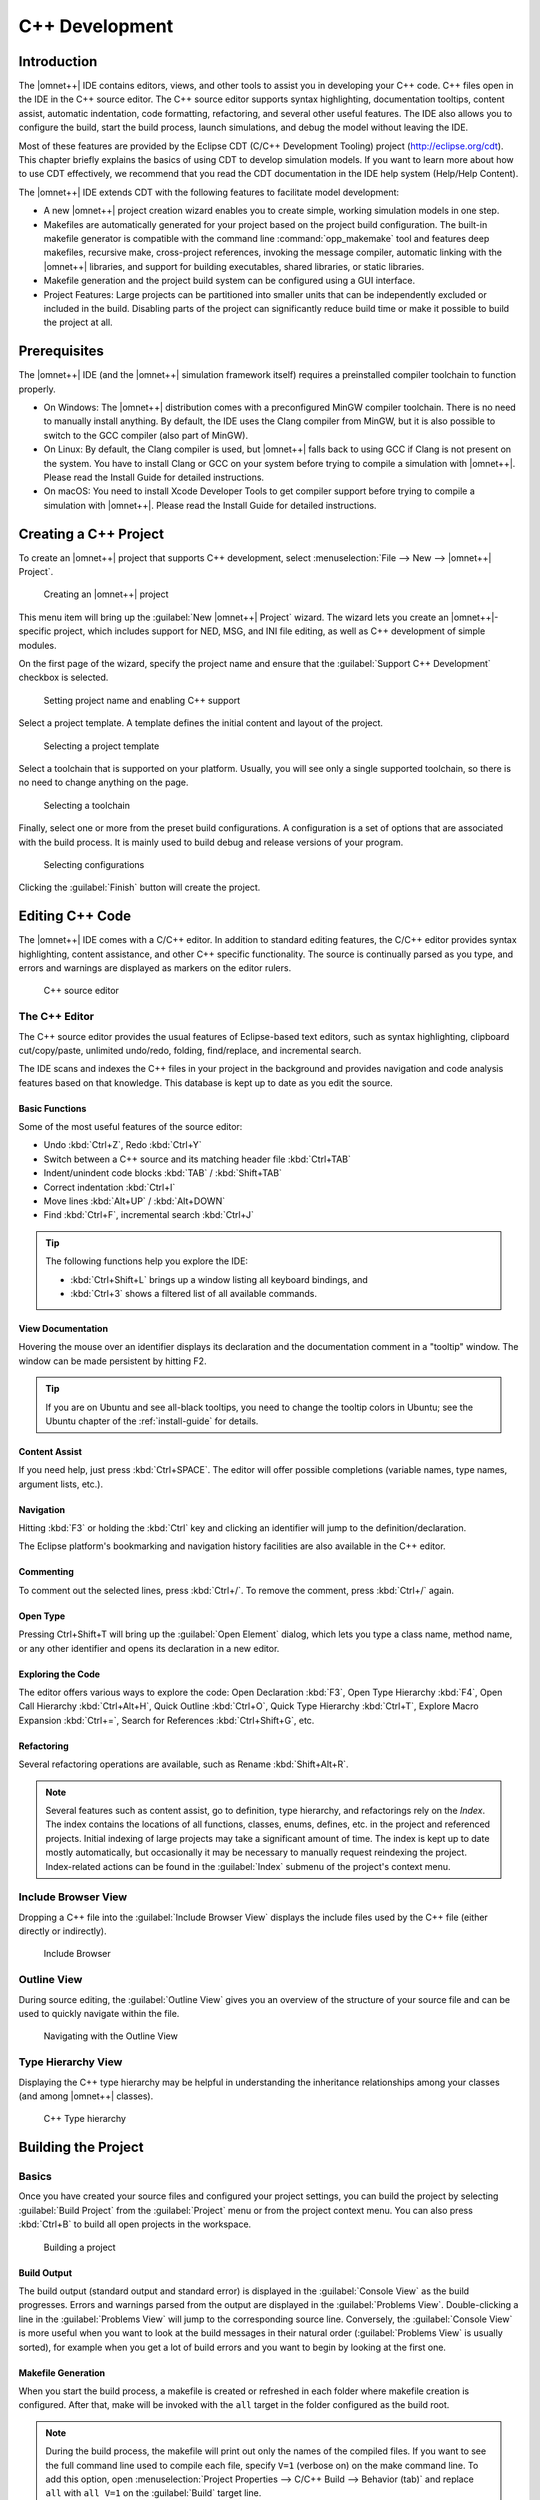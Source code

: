 C++ Development
===============

Introduction
------------

The |omnet++| IDE contains editors, views, and other tools to assist you in developing your C++ code. C++ files open in
the IDE in the C++ source editor. The C++ source editor supports syntax highlighting, documentation tooltips, content
assist, automatic indentation, code formatting, refactoring, and several other useful features. The IDE also allows you
to configure the build, start the build process, launch simulations, and debug the model without leaving the IDE.

Most of these features are provided by the Eclipse CDT (C/C++ Development Tooling) project (http://eclipse.org/cdt).
This chapter briefly explains the basics of using CDT to develop simulation models. If you want to learn more about
how to use CDT effectively, we recommend that you read the CDT documentation in the IDE help system (Help/Help Content).

The |omnet++| IDE extends CDT with the following features to facilitate model development:

-  A new |omnet++| project creation wizard enables you to create simple, working simulation models in one step.
-  Makefiles are automatically generated for your project based on the project build configuration. The built-in
   makefile generator is compatible with the command line :command:`opp_makemake` tool and features deep makefiles, recursive
   make, cross-project references, invoking the message compiler, automatic linking with the |omnet++| libraries, and support
   for building executables, shared libraries, or static libraries.
-  Makefile generation and the project build system can be configured using a GUI interface.
-  Project Features: Large projects can be partitioned into smaller units that can be independently excluded or
   included in the build. Disabling parts of the project can significantly reduce build time or make it possible to
   build the project at all.

Prerequisites
-------------

The |omnet++| IDE (and the |omnet++| simulation framework itself) requires a preinstalled compiler toolchain to function
properly.

-  On Windows: The |omnet++| distribution comes with a preconfigured MinGW compiler toolchain. There is no need to
   manually install anything. By default, the IDE uses the Clang compiler from MinGW, but it is also possible to switch
   to the GCC compiler (also part of MinGW).
-  On Linux: By default, the Clang compiler is used, but |omnet++| falls back to using GCC if Clang is not present on the
   system. You have to install Clang or GCC on your system before trying to compile a simulation with |omnet++|. Please
   read the Install Guide for detailed instructions.
-  On macOS: You need to install Xcode Developer Tools to get compiler support before trying to compile a simulation
   with |omnet++|. Please read the Install Guide for detailed instructions.

Creating a C++ Project
----------------------

To create an |omnet++| project that supports C++ development, select :menuselection:`File --> New --> |omnet++| Project`.

.. figure:: pictures/Intro-NewProject.png
   :width: 75%

   Creating an |omnet++| project

This menu item will bring up the :guilabel:`New |omnet++| Project` wizard. The wizard lets you create an |omnet++|-specific
project, which includes support for NED, MSG, and INI file editing, as well as C++ development of simple modules.

On the first page of the wizard, specify the project name and ensure that the :guilabel:`Support C++ Development`
checkbox is selected.

.. figure:: pictures/CPP-NewProjectWizard.png
   :width: 60%

   Setting project name and enabling C++ support

Select a project template. A template defines the initial content and layout of the project.

.. figure:: pictures/CPP-NewProjectWizard1.png
   :width: 60%

   Selecting a project template

Select a toolchain that is supported on your platform. Usually, you will see only a single supported toolchain, so there
is no need to change anything on the page.

.. figure:: pictures/CPP-NewProjectWizard2.png
   :width: 60%

   Selecting a toolchain

Finally, select one or more from the preset build configurations. A configuration is a set of options that are
associated with the build process. It is mainly used to build debug and release versions of your program.

.. figure:: pictures/CPP-NewProjectWizard3.png
   :width: 60%

   Selecting configurations

Clicking the :guilabel:`Finish` button will create the project.

Editing C++ Code
----------------

The |omnet++| IDE comes with a C/C++ editor. In addition to standard editing features, the C/C++ editor provides syntax
highlighting, content assistance, and other C++ specific functionality. The source is continually parsed as you type,
and errors and warnings are displayed as markers on the editor rulers.

.. figure:: pictures/CPP-Editor.png
   :width: 80%

   C++ source editor

The C++ Editor
~~~~~~~~~~~~~~

The C++ source editor provides the usual features of Eclipse-based text editors, such as syntax highlighting, clipboard
cut/copy/paste, unlimited undo/redo, folding, find/replace, and incremental search.

The IDE scans and indexes the C++ files in your project in the background and provides navigation and code analysis
features based on that knowledge. This database is kept up to date as you edit the source.

Basic Functions
^^^^^^^^^^^^^^^

Some of the most useful features of the source editor:

-  Undo :kbd:`Ctrl+Z`, Redo :kbd:`Ctrl+Y`
-  Switch between a C++ source and its matching header file :kbd:`Ctrl+TAB`
-  Indent/unindent code blocks :kbd:`TAB` / :kbd:`Shift+TAB`
-  Correct indentation :kbd:`Ctrl+I`
-  Move lines :kbd:`Alt+UP` / :kbd:`Alt+DOWN`
-  Find :kbd:`Ctrl+F`, incremental search :kbd:`Ctrl+J`

.. tip::

   The following functions help you explore the IDE:

   -  :kbd:`Ctrl+Shift+L` brings up a window listing all keyboard bindings, and
   -  :kbd:`Ctrl+3` shows a filtered list of all available commands.

View Documentation
^^^^^^^^^^^^^^^^^^

Hovering the mouse over an identifier displays its declaration and the documentation comment in a "tooltip" window.
The window can be made persistent by hitting F2.

.. tip::

   If you are on Ubuntu and see all-black tooltips, you need to change the tooltip colors in Ubuntu; see the Ubuntu
   chapter of the :ref:`install-guide` for details.

Content Assist
^^^^^^^^^^^^^^

If you need help, just press :kbd:`Ctrl+SPACE`. The editor will offer possible completions (variable names, type names,
argument lists, etc.).

Navigation
^^^^^^^^^^

Hitting :kbd:`F3` or holding the :kbd:`Ctrl` key and clicking an identifier will jump to the definition/declaration.

The Eclipse platform's bookmarking and navigation history facilities are also available in the C++ editor.

Commenting
^^^^^^^^^^

To comment out the selected lines, press :kbd:`Ctrl+/`. To remove the comment, press :kbd:`Ctrl+/` again.

Open Type
^^^^^^^^^

Pressing Ctrl+Shift+T will bring up the :guilabel:`Open Element` dialog, which lets you type a class name, method name, or
any other identifier and opens its declaration in a new editor.

Exploring the Code
^^^^^^^^^^^^^^^^^^

The editor offers various ways to explore the code: Open Declaration :kbd:`F3`, Open Type Hierarchy :kbd:`F4`, Open Call Hierarchy
:kbd:`Ctrl+Alt+H`, Quick Outline :kbd:`Ctrl+O`, Quick Type Hierarchy :kbd:`Ctrl+T`, Explore Macro Expansion :kbd:`Ctrl+=`, Search for
References :kbd:`Ctrl+Shift+G`, etc.

Refactoring
^^^^^^^^^^^

Several refactoring operations are available, such as Rename :kbd:`Shift+Alt+R`.

.. note::

   Several features such as content assist, go to definition, type hierarchy, and refactorings rely on the
   *Index*. The index contains the locations of all functions, classes, enums, defines, etc. in the project
   and referenced projects. Initial indexing of large projects may take a significant amount of time. The index is kept
   up to date mostly automatically, but occasionally it may be necessary to manually request reindexing the project.
   Index-related actions can be found in the :guilabel:`Index` submenu of the project's context menu.

Include Browser View
~~~~~~~~~~~~~~~~~~~~

Dropping a C++ file into the :guilabel:`Include Browser View` displays the include files used by the C++ file (either
directly or indirectly).

.. figure:: pictures/CPP-IncludeBrowserView.png
   :width: 40%

   Include Browser

Outline View
~~~~~~~~~~~~

During source editing, the :guilabel:`Outline View` gives you an overview of the structure of your source file and can
be used to quickly navigate within the file.

.. figure:: pictures/CPP-OutlineView.png
   :width: 40%

   Navigating with the Outline View

Type Hierarchy View
~~~~~~~~~~~~~~~~~~~

Displaying the C++ type hierarchy may be helpful in understanding the inheritance relationships among your classes (and
among |omnet++| classes).

.. figure:: pictures/CPP-TypeHierarchy.png
   :width: 60%

   C++ Type hierarchy

Building the Project
--------------------

Basics
~~~~~~

Once you have created your source files and configured your project settings, you can build the project by selecting
:guilabel:`Build Project` from the :guilabel:`Project` menu or from the project context menu. You can also press
:kbd:`Ctrl+B` to build all open projects in the workspace.

.. figure:: pictures/CPP-BuildProject.png
   :width: 40%

   Building a project

Build Output
^^^^^^^^^^^^

The build output (standard output and standard error) is displayed in the :guilabel:`Console View` as the build
progresses. Errors and warnings parsed from the output are displayed in the :guilabel:`Problems View`. Double-clicking a
line in the :guilabel:`Problems View` will jump to the corresponding source line. Conversely, the :guilabel:`Console
View` is more useful when you want to look at the build messages in their natural order (:guilabel:`Problems View` is
usually sorted), for example when you get a lot of build errors and you want to begin by looking at the first one.

Makefile Generation
^^^^^^^^^^^^^^^^^^^

When you start the build process, a makefile is created or refreshed in each folder where makefile creation is
configured. After that, make will be invoked with the ``all`` target in the folder configured as the build root.

.. note::

   During the build process, the makefile will print out only the names of the compiled files. If you want to see the
   full command line used to compile each file, specify ``V=1`` (verbose on) on the make command line. To add this
   option, open :menuselection:`Project Properties --> C/C++ Build --> Behavior (tab)` and replace ``all`` with ``all V=1`` on
   the :guilabel:`Build` target line.

Cleaning the Project
^^^^^^^^^^^^^^^^^^^^

To clean the project, choose :guilabel:`Clean` from the :guilabel:`Project` menu or :guilabel:`Clean Project` from
the project context menu. This will invoke :command:`make` with the ``clean`` target in the project's build root folder, and
also in referenced projects. To clean only the local project and keep referenced projects intact, use :guilabel:`Clean
Local` from the project context menu (see next section).

Referenced Projects and the Build Process
^^^^^^^^^^^^^^^^^^^^^^^^^^^^^^^^^^^^^^^^^

When you start the build, the IDE will build the referenced projects first. When you clean the project, the IDE will
also clean the referenced projects first. This is often inconvenient (especially if your project depends on a large
third-party project). To avoid cleaning the referenced projects, use :guilabel:`Clean Local` from the project context
menu.

Build Configurations
^^^^^^^^^^^^^^^^^^^^

A project is built using the active build configuration. A project may have several build configurations, where each
configuration selects a compiler toolchain, debug or release mode, defines symbols, etc. To set the active build
configuration, choose :menuselection:`Build Configurations --> Set Active` from the project context menu.

.. figure:: pictures/CPP-BuildConfiguration.png
   :width: 60%

   Activating a build configuration

Console View
~~~~~~~~~~~~

The :guilabel:`Console View` displays the output of the build process.

.. figure:: pictures/CPP-ConsoleView.png
   :width: 80%

   Build output in a console

Problems View
~~~~~~~~~~~~~

The :guilabel:`Problems View` contains the errors and warnings generated by the build process. You can browse the
problem list and double-click any message to go to the problem location in the source file. NED file and INI file
problems are also reported in this view along with C++ problems. The editors are annotated with these markers as well.
Hover over an error marker in the editor window to get the corresponding message as a tooltip.

.. figure:: pictures/CPP-ProblemsView.png
   :width: 80%

   C++ problems

Configuring the Project
-----------------------

Configuring the Build Process
~~~~~~~~~~~~~~~~~~~~~~~~~~~~~

The make invocation can be configured on the :guilabel:`C/C++ Build` page of the :guilabel:`Project Properties` dialog. Most
settings are already set correctly and do not need to be changed. One exception is the :guilabel:`Enable parallel build`
option on the :guilabel:`Behavior` tab that you may want to enable, especially if you have a multi-core computer.

.. warning::

   Do not set the number of parallel jobs to be significantly higher than the number of CPU cores you have. In
   particular, never turn on the :guilabel:`Use unlimited jobs` option, as it will start an excessive number of compile
   processes and can easily consume all available memory in the system.

We do not recommend changing any setting on property pages under the :guilabel:`C/C++ Build` tree node.

Managing Build Configurations
~~~~~~~~~~~~~~~~~~~~~~~~~~~~~

A project may have several build configurations, where each configuration describes the selected compiler toolchain,
debug or release mode, extra include and linker paths, defined symbols, etc. You can activate, create, or delete build
configurations under the :guilabel:`Build Configurations` submenu of the project context menu.

.. note::

   Make sure that the names of all configurations contain the ``debug`` or ``release`` substring. The IDE launcher uses
   the name of the configuration to switch to the matching configuration depending on whether you want to debug or run
   the simulation.

Configuring the Project Build System
~~~~~~~~~~~~~~~~~~~~~~~~~~~~~~~~~~~~

|omnet++| uses makefiles to build the project. You can use a single makefile for the entire project or a hierarchy of
makefiles. Each makefile may be hand-written (provided by you) or generated automatically. The IDE offers
several options for automatically created makefiles.

The build system for an |omnet++| project can be configured on the :menuselection:`|omnet++| --> Makemake` page of the
:guilabel:`Project Properties` dialog. All settings on this page will affect all build configurations.

.. figure:: pictures/CPP-SourceFolder.png
   :width: 60%

   Configuring Makefiles

Folders and Makefiles
^^^^^^^^^^^^^^^^^^^^^

The page displays the folder tree of the project. Using controls on the page (:guilabel:`Build` group in the top-right
corner), you can declare that a selected folder contains a hand-written (custom) makefile or tell the IDE to generate a
makefile for you. Generated makefiles will be automatically refreshed before each build. If a makefile is configured for
a folder, the makefile kind will be indicated with a small decoration on the folder icon.

The build root folder is indicated with a small arrow. This is the folder in which the IDE's :guilabel:`Build` function
will invoke the make command, so it should contain a makefile. It is expected that this makefile will build the entire
project by invoking all other makefiles, either directly or indirectly. By default, the build root folder is the
project root. This is usually fine, but if you really need to change the project build root, overwrite the
:guilabel:`Build location` setting in the :guilabel:`C/C++ Build` page of the same dialog.

.. note::

   All generated makefiles will be named :file:`Makefile`. Custom makefiles are also expected to have this name.

Source Folders
^^^^^^^^^^^^^^

In addition to makefiles, you also need to specify where your C++ files are located (source folders). This is usually
the :file:`src` folder of the project or, for small projects, the project root. It is also possible to exclude folders from
a source folder. The controls on the bottom-right part of the dialog (:guilabel:`Source` group) allow you to set up
source folders and exclusions for the project. Source files outside source folders or in an excluded folder will be
ignored by both the IDE and the build process.

.. note::

   Source folders and exclusions configured on this page actually modify the contents of the :guilabel:`Source Location`
   tab of the :menuselection:`C++ General --> Paths and Symbols` page of the project properties dialog, and the changes
   will affect all build configurations.

Automatically created makefiles are by default :guilabel:`deep`, meaning that they include all (non-excluded) source
files under them in the build. That is, a source file will be included in the build if it is under a source folder and
covered by a makefile. (This applies to automatically generated makefiles; the IDE has no control over the behavior
of custom makefiles.)

Makefile Generation
^^^^^^^^^^^^^^^^^^^

Makefile generation for the selected folder can be configured on the :guilabel:`Makemake Options` dialog, which can be
accessed by clicking the :guilabel:`Options` button on the page. The dialog is described in the next section.

Command-line Build
^^^^^^^^^^^^^^^^^^

To recreate your makefiles on the command line, you can export the settings by clicking the :guilabel:`Export` button.
This action will create a file named :file:`makemakefiles`. After exporting, execute :command:`make -f makemakefiles` from
the command line.

Configuring Makefile Generation for a Folder
~~~~~~~~~~~~~~~~~~~~~~~~~~~~~~~~~~~~~~~~~~~~

Makefile generation for a folder can be configured on the :guilabel:`Makemake Options` dialog. To access the dialog,
open the :menuselection:`|omnet++| --> Makemake` page in the :guilabel:`Project Properties` dialog, select the folder,
make sure makefile generation is enabled for it, and click the :guilabel:`Options` button.

The following sections describe each page of the dialog.

The :guilabel:`Target` Tab
^^^^^^^^^^^^^^^^^^^^^^^^^^

On the first, :guilabel:`Target` tab of the dialog, you can specify how the final target of the makefile is created.

-  :guilabel:`Target type`: The build target can be an executable, a shared or static library, or the linking step may
   be omitted altogether. Makemake options: :literal:`--make-so`, :literal:`--make-lib`, :literal:`--nolink`
-  :guilabel:`Export this shared/static library for other projects`: This option is observed if a library (shared or
   static) is selected as the target type and works in conjunction with the :guilabel:`Link with libraries exported from
   referenced projects` option on the :guilabel:`Link` tab. Namely, referencing projects will automatically link with
   this library if both the library is exported from this project AND linking with exported libraries is enabled in the
   referencing project. Makemake option: :literal:`--meta:export-library`
-  :guilabel:`Target name`: You may set the target name. The default value is derived from the project name. Makemake
   option: :literal:`-o` (If you are building a debug configuration, the target name will be implicitly suffixed with the
   ``_dbg`` string.)
-  :guilabel:`Output directory`: The output directory specifies where the object files and the final target will be
   created, relative to the project root. Makemake option: :literal:`-O`

.. figure:: pictures/CPP-ConfigureProject2.png
   :width: 60%

   Target definition

The :guilabel:`Scope` Tab
^^^^^^^^^^^^^^^^^^^^^^^^^

.. figure:: pictures/CPP-ConfigureProject.png
   :width: 60%

   Scope of the makefile

The :guilabel:`Scope` tab allows you to configure the scope of the makefile and specify which source files will be included.

-  :guilabel:`Deep compile`: When enabled, the makefile will compile the source files in the entire subdirectory tree
   (except excluded folders and folders covered by other makefiles). When disabled, the makefile will only compile
   sources in the makefile's folder. Makemake option: :literal:`--deep`
-  :guilabel:`Recursive make`: When enabled, the build will invoke make in all descendant folders that are configured to
   contain a makefile. Makemake option: :literal:`--meta:recurse` (expands to multiple :literal:`-d` options)
-  :guilabel:`More » Additionally invoke make in the following directories`: If you want to invoke additional makefiles
   from this makefile, specify which directories should be visited (relative to this makefile). This option is useful if
   you want to invoke makefiles outside this source tree. Makemake option: :literal:`-d`

The :guilabel:`Compile` Tab
^^^^^^^^^^^^^^^^^^^^^^^^^^^

.. figure:: pictures/CPP-ConfigureProject3.png
   :width: 60%

   Compiler options

The :guilabel:`Compile` tab allows you to adjust the parameters passed to the compiler during the build process.

Settings that affect the include path:

-  :guilabel:`Export include path for other projects` makes this project's include path available for other dependent
   projects. This is usually required if your project expects other independent models to extend it in the future.
-  :guilabel:`Add include paths exported from referenced projects` allows a dependent project to use header files from
   dependencies if those projects have exported their include path (i.e., the above option is turned on.)
-  :guilabel:`Add include dirs and other compile options from enabled project features`: Project features may require
   additional include paths and defines to compile properly. Enabling this option will add those command-line arguments
   (specified in the :file:`.oppfeatures` file) to the compiler command line.

Source files:

-  :guilabel:`C++ file extension`: You can specify the source file extension used in the project (:file:`.cc` or
   :file:`.cpp`). We recommend using :file:`.cc` in your projects. Makemake option: :literal:`-e`

If you build a Windows DLL, symbols you want to be available from other DLLs (or executables) need to be explicitly
exported from the DLL. Functions, variables, and classes must be marked with ``__declspec(dllexport)`` when the DLL is
compiled and with ``__declspec(dllimport)`` when you reference them from external code. This is achieved by defining a
macro that expands differently in the two cases. The |omnet++| convention is to name the macro ``FOO_API``, where
``FOO`` is your project's short name. The macro should be defined as follows:

.. code-block:: cpp

   #if defined(FOO_EXPORT)
   #  define FOO_API OPP_DLLEXPORT
   #elif defined(FOO_IMPORT)
   #  define FOO_API OPP_DLLIMPORT
   #else
   #  define FOO_API
   #endif
             

The above definition should be manually placed into a header file that is included by all headers where the macro is
used. ``OPP_DLLEXPORT`` and ``OPP_DLLIMPORT`` are provided by ``<omnetpp.h>``, and the generated makefile will provide the
``FOO_EXPORT`` / ``FOO_IMPORT`` macros that control the macro expansion via a compile option.

The ``FOO_API`` macro is used as illustrated in the following code:

.. code-block:: cpp

   class FOO_API ExportedClass {
      // public methods will be automatically exported
   };
   int FOO_API exportedFunction(...);
   extern int FOO_API exportedGlobalVariable;
             

Settings for Windows DLLs:

-  :guilabel:`Force compiling object files for use in DLLs`: If the makefile target is a DLL, |omnet++| automatically
   compiles the sources for use in the DLL (defines the ``FOO_EXPORT`` macro, etc.), regardless of the state of this
   option. Rather, this option is useful if the makefile target is **not** a DLL, but the code compiled here will
   eventually end up in a DLL. Makemake option: :literal:`-S`
-  :guilabel:`DLL export/import symbol`: Name for the DLL import/export symbol, i.e., ``FOO`` in the above examples.
   Makemake option: :literal:`-p`

The :guilabel:`Link` Tab
^^^^^^^^^^^^^^^^^^^^^^^^

Link options allow you to fine-tune the linking steps at the end of the build process.

.. figure:: pictures/CPP-ConfigureProject4.png
   :width: 60%

   Linker options

-  :guilabel:`Link with libraries exported from referenced projects`: If your project references other projects that
   build static or dynamic libraries, you can instruct the linker to automatically link with those libraries by enabling
   this option. The libraries from the other projects must be exported via the :guilabel:`Export this shared/static
   library for other projects` option on the :guilabel:`Target` tab. Makemake option: :literal:`--meta:use-exported-libs`
-  :guilabel:`Add libraries and other linker options from enabled project features`: Project features may require
   additional libraries and linker options to properly build. Enabling this option will add those command line arguments
   (specified in the :file:`.oppfeatures` file) to the linker command line.
-  :guilabel:`User interface libraries to link with`: If the makefile target is an executable, you may specify which
   |omnet++| user interface libraries (Cmdenv, Qtenv, or both) should be linked into the program. Makemake option: :literal:`-u`
-  :guilabel:`More » Additional libraries to link with`: This box allows you to specify additional libraries to link
   with. Specify the library name without its path, possible prefix (``lib``), and file extension, and also without the
   :literal:`-l` option. The library must be on the linker path, which can be edited on the :guilabel:`Library Paths`
   tab of the :menuselection:`C/C++ General --> Paths and Symbols` page of the :guilabel:`Project Properties` dialog. Makemake
   option: :literal:`-l`
-  :guilabel:`More » Additional objects to link with`: Additional object files and libraries can be specified here. The
   files must be given with their full paths and file extensions. Wildcards and makefile macros are also accepted.
   Example: :file:`$O/subdir/*.o`. Makemake option: none (files will become plain makemake arguments)

The :guilabel:`Custom` Tab
^^^^^^^^^^^^^^^^^^^^^^^^^^

The :guilabel:`Custom` tab allows you to customize the makefiles by inserting handwritten makefile fragments into the
automatically generated makefile. This lets you add additional targets, rules, variables, etc., to the generated makefile.

-  :guilabel:`Makefrag`: If the folder contains a file named :file:`makefrag`, its contents will be automatically copied
   into the generated makefile, just above the first target rule. :file:`makefrag` allows you to customize the generated
   makefile to some extent. For example, you can add new targets (e.g., to generate documentation or run a test suite),
   new rules (e.g., to generate source files during the build), override the default target, add new dependencies to
   existing targets, or overwrite variables. The dialog lets you edit the contents of the :file:`makefrag` file
   directly (it will be saved when you accept the dialog).
-  :guilabel:`More » Fragment files to include`: Here, you can explicitly specify a list of makefile fragment files to
   include, instead of the default :file:`makefrag`. Makemake option: :literal:`-i`

The :guilabel:`Preview` Tab
^^^^^^^^^^^^^^^^^^^^^^^^^^^

The :guilabel:`Preview` tab displays the command line options that will be passed to :command:`opp_makemake` to generate the
makefile. It consists of two parts:

-  :guilabel:`Makemake options`: This is an editable list of makefile generation options. Most options map directly
   to checkboxes, edit fields, and other controls on the previous tabs of the dialog. If you check the :guilabel:`Deep
   compile` checkbox on the :guilabel:`Scope` tab, the :literal:`--deep` option will be added to the command line. If
   you delete :literal:`--deep` from the command line options, that will cause the :guilabel:`Deep compile` checkbox to be
   unchecked. Some options are directly understood by :command:`opp_makemake`, others are "meta" options that
   the IDE will resolve to one or more :command:`opp_makemake` options; see below.
-  :guilabel:`Makemake options modified with CDT settings and with meta-options resolved`: This read-only text
   field is displayed for information purposes only. Not all options in the above options list are directly understood by
   :command:`opp_makemake`; namely, the options that start with :literal:`--meta:` denote higher-level features offered by the IDE
   only. Meta options will be translated to :command:`opp_makemake` options by the IDE. For example,
   :literal:`--meta:auto-include-path` will be resolved by the IDE to multiple :literal:`-I` options, one for each directory in the
   C++ source trees of the project. This field shows the :command:`opp_makemake` options after the resolution of the meta
   options.

Project References and Makefile Generation
~~~~~~~~~~~~~~~~~~~~~~~~~~~~~~~~~~~~~~~~~~

When your project references another project (such as the INET Framework), your project's build will be affected in the
following way:

-  Include path: Source folders in referenced projects will be automatically added to the include path of your makefile
   if the :guilabel:`Add include paths exported from referenced projects` option on the :guilabel:`Compile` tab is
   checked, and the referenced projects also enable the :guilabel:`Export include path for other projects` option.
-  Linking: If the :guilabel:`Link with libraries exported from referenced projects` option on the :guilabel:`Link` tab
   is enabled, then the makefile target will be linked with those libraries in referenced projects that have the
   :guilabel:`Export this shared/static library for other projects` option checked on the :guilabel:`Target` tab.
-  NED types: NED types defined in a referenced project are automatically available in referencing projects.

Project Features
----------------

Motivation
~~~~~~~~~~

Long compile times are often an inconvenience when working with large |omnet++|-based model frameworks like the INET
Framework. The IDE feature called :guilabel:`Project Features` enables you to reduce build times by excluding or disabling
parts of the model framework that you do not use for your simulation study. For example, when working on mobile
ad-hoc simulations in INET, you can disable the compilation of Ethernet, IPv6/MIPv6, MPLS, and other unrelated protocol
models. The word *feature* refers to a piece of the project codebase that can be turned off as a whole.

Additional benefits of project features include a less cluttered model palette in the NED editor, being able to exclude
code that does not compile on your system, and enforcing cleaner separation of unrelated parts in the model framework.

.. note::

   A similar effect could also be achieved by breaking up the model framework (e.g., INET) into several smaller projects,
   but that would cause other kinds of inconveniences for model developers and users alike.

What is a Project Feature
~~~~~~~~~~~~~~~~~~~~~~~~~

Features can be defined per project. As mentioned earlier, a feature is a portion of the project codebase that can be
turned off as a whole, meaning it can be excluded from the C++ sources (and thus from the build) as well as from NED. Feature
definitions are typically written and distributed by the project author, and end users are only presented with the
option of enabling/disabling those features. A feature definition contains:

-  ``ID``, which is a unique identifier within the feature definition file.
-  ``Feature name``, for example ``"UDP"`` or ``"Mobility examples"``.
-  ``Feature description``. This is a brief description of what the feature is or does, for example
   ``"Implementation of the UDP protocol"``.
-  ``Labels``. This is a list of labels or keywords that facilitate grouping or finding features.
-  ``Initially enabled``. This is a boolean flag that determines the initial enablement of the feature.
-  ``Required features``. Some features may be built on top of others; for example, a HMIPv6 protocol
   implementation relies on MIPv6, which in turn relies on IPv6. Thus, HMIPv6 can only be enabled if MIPv6 and IPv6 are
   enabled as well. This is a space-separated list of feature IDs.
-  ``NED packages``. This is a space-separated list of NED package names that identify the code that implements
   the feature. When you disable the feature, NED types defined in those packages and their subpackages will be
   excluded; also, C++ code in the folders that correspond to the packages (i.e., in the same folders as excluded NED
   files) will also be excluded.
-  ``Extra C++ source folders``. If the feature contains C++ code that lives outside NED source folders
   (non-typical), those folders are listed here.
-  ``Compile options``, for example :literal:`-DWITH_IPv6`. When the feature is enabled, the compiler options listed
   here are either added to the compiler command line of all C++ files or they can be used to generate a header file
   containing all these defines so that header file can be included in all C++ files. A typical use of this field is
   defining symbols (:literal:`WITH_xxx`) that allows you to write conditional code that only compiles when a given feature is
   enabled. Currently, only the :literal:`-D` option (*define symbol*) is supported here.
-  ``Linker options``. When the feature is enabled, the linker options listed here are added to the linker
   command line. A typical use of this field is linking with additional libraries that the feature's code requires, for
   example libavcodec. Currently, only the :literal:`-l` option (:guilabel:`link with library`) is supported here.

The Project Features Dialog
~~~~~~~~~~~~~~~~~~~~~~~~~~~

Features can be viewed, enabled, and disabled on the :guilabel:`Project Features` page of the :guilabel:`Project
Properties` dialog. The :menuselection:`Project --> Project Features` menu item is a direct shortcut to this property page.

.. figure:: pictures/CPP-Features.png
   :width: 60%

   The Project Features page

The central area of the dialog page lists the features defined for the project. Hovering the mouse over a list item will
display the description and other fields of the feature in a tooltip window. Checking an item enables the feature, and
unchecking disables it.

When you enable a feature that requires other features to work, the dialog will ask for permission to enable the
required features as well. Also, if you disable a feature that others depend on, they will be disabled too.

The :guilabel:`Apply`, :guilabel:`OK`, and :guilabel:`Cancel` buttons work as expected. :guilabel:`Restore Defaults`
restores the features to their initial state (see the :guilabel:`Initially enabled` attribute above).

Above the list, there is a notification area in the dialog. If the IDE detects that your project's configuration is
inconsistent with the feature enablements, it will display a warning there and offer a way to automatically fix the
problems. Fixing means that the IDE will adjust the project's NED and C++ settings to make them consistent with the
feature enablements. Such a check is also performed just before the build.

What Happens When You Enable/Disable a Feature
~~~~~~~~~~~~~~~~~~~~~~~~~~~~~~~~~~~~~~~~~~~~~~

When you enable or disable a feature on the :guilabel:`Project Features` page, several project settings will be
modified:

-  NED package exclusions. This corresponds to the contents of the :guilabel:`Excluded package subtrees` list on the
   :guilabel:`NED Source Folders` property page. When a feature is disabled, its NED packages will be excluded (added to
   the list), and vice versa.
-  C++ folder exclusions. This can be viewed/edited on the :guilabel:`Makemake` property page, and also on the
   :guilabel:`Source Location` tab of the :guilabel:`C/C++ General > Paths and Symbols` property page.
-  Compile options. For example, if the feature defines preprocessor symbols (``-DWITH_xxx``), they can be used to
   generate a header file that contains the enabled macro definitions, and that file can be included in all C++ files.
-  Linker options. For example, if the feature defines additional libraries to link with, they will be displayed on the
   :guilabel:`Libraries` tab of the :menuselection:`C/C++ General --> Paths and Symbols` property page.

.. note::

   Feature enablements are saved to the :file:`.oppfeaturestate` file in the project root.

Using Features from the Command Line
~~~~~~~~~~~~~~~~~~~~~~~~~~~~~~~~~~~~

:guilabel:`Project Features` can be easily configured from the IDE, but command line tools (:command:`opp_makemake`, etc.) can
also use them with the help of the :command:`opp_featuretool` command.

If you want to build the project from the command line with the same feature combination the IDE is using, you need to
generate the makefiles with the same :command:`opp_makemake` options that the IDE uses in that feature combination. The
:command:`opp_featuretool makemakeargs` command (executed in the project's root directory) will show all the required arguments
that you need to specify for the :command:`opp_makemake` command to build the same output as the IDE. This allows you to keep
the same features enabled no matter how you build your project.

Alternatively, you can choose :guilabel:`Export` on the :guilabel:`Makemake` page and copy/paste the options from the
generated :file:`makemakefiles` file. This method is not recommended because you must redo it manually each time after
changing the enablement state of a feature.

The :file:`.oppfeatures` File
~~~~~~~~~~~~~~~~~~~~~~~~~~~~~

Project features are defined in the :file:`.oppfeatures` file in your project's root directory. This is an XML file, and it
currently has to be written manually (there is no specialized editor for it).

The root element is ``<features>``, and it may have several ``<feature>`` child elements, each defining a project
feature. Attributes of the ``<features>`` element define the root(s) of the source folder(s) (``cppSourceRoots``) and
the name of a generated header file that contains all the defines specified by the ``compilerFlags`` attribute in the
enabled features. The fields of a feature are represented with XML attributes; attribute names are ``id``, ``name``,
``description``, ``initiallyEnabled``, ``requires``, ``labels``, ``nedPackages``, ``extraSourceFolders``,
``compileFlags``, and ``linkerFlags``. Items within attributes that represent lists (``requires``, ``labels``, etc.) are
separated by spaces.

Here is an example feature from the INET Framework:

.. code-block:: xml

   <features cppSourceRoots="src" definesFile="src/inet/features.h">
       <feature
           id="TCP_common"
           name="TCP Common"
           description="The common part of TCP implementations"
           initiallyEnabled="true"
           requires=""
           labels=""
           nedPackages="
                          inet.transport.tcp_common
                          inet.applications.tcpapp
                          inet.util.headerserializers.tcp
                         "
           extraSourceFolders=""
           compileFlags="-DWITH_TCP_COMMON"
           linkerFlags=""
       />

How to Introduce a Project Feature
~~~~~~~~~~~~~~~~~~~~~~~~~~~~~~~~~~

If you plan to introduce a project feature into your project, here's what you'll need to do:

-  Isolate the code that implements the feature into a separate source directory (or several directories). This is
   because only whole folders can be declared as part of a feature; individual source files cannot.
-  Check the remainder of the project. If you find source lines that reference code from the new feature, use
   conditional compilation (``#ifdef WITH_YOURFEATURE``) to make sure that the code compiles (and either works sensibly or
   throws an error) when the new feature is disabled. (Your feature should define the ``WITH_YOURFEATURE`` symbol, i.e.
   :literal:`-DWITH_YOURFEATURE` will need to be added to the feature compile flags.)
-  Add the feature description into the :file:`.oppfeatures` file of your project, including the required feature
   dependencies.
-  Test. At the very least, test that your project compiles at all, both with the new feature enabled and disabled. More
   thorough, automated tests can be built using :file:`opp_featuretool`.

Project Files
-------------

Eclipse, CDT, and the |omnet++| IDE use several files in the project to store settings. These files are located in the
project root directory and are normally hidden by the IDE in the :guilabel:`Project Explorer View`. The files
include:

-  :file:`.project` : Eclipse stores the general project properties in this file, including project name, dependencies from
   other projects, and project type (i.e., whether |omnet++|-specific features are supported or this is only a generic
   Eclipse project).
-  :file:`.cproject` : This file contains settings specific to C++ development, including the build configurations; and
   per-configuration settings such as source folder locations and exclusions, include paths, linker paths, symbols; the
   build command, error parsers, debugger settings, and so on.
-  :file:`.oppbuildspec` : Contains settings specific to |omnet++|. This file stores per-folder makefile generation settings
   that can be configured on the :guilabel:`Makemake` page of the :guilabel:`Project Properties` dialog.
-  :file:`.oppfeatures` : Optionally contains the definitions of project features.
-  :file:`.oppfeaturestate` : Optionally contains the current enablement state of the features. (We do not recommend keeping
   this file under version control.)
-  :file:`.nedfolders` : Contains the names of NED source folders; this is the information that can be configured on the
   :guilabel:`NED Source Folders` page of the :guilabel:`Project Properties` dialog.
-  :file:`.nedexclusions` : Contains the names of excluded NED packages.

If you are creating a project where no C++ support is needed (i.e., you are using an existing precompiled simulation
library and you only edit NED and Ini files), the :file:`.cproject` and :file:`.oppbuildspec` files will not be present in your
project.
